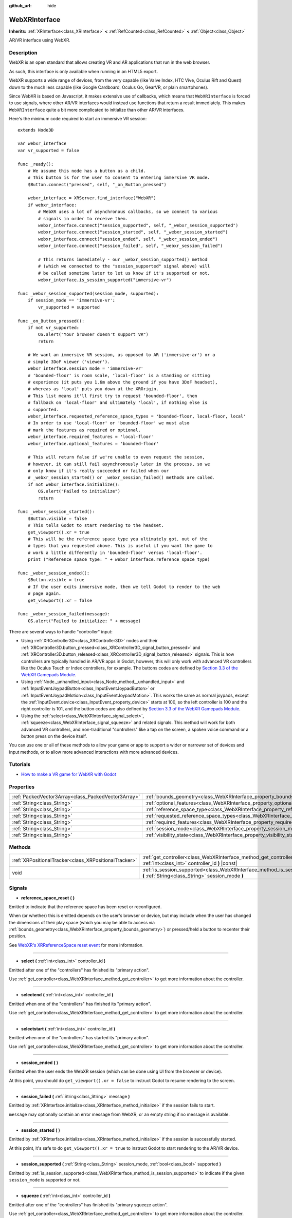 :github_url: hide

.. Generated automatically by doc/tools/make_rst.py in Godot's source tree.
.. DO NOT EDIT THIS FILE, but the WebXRInterface.xml source instead.
.. The source is found in doc/classes or modules/<name>/doc_classes.

.. _class_WebXRInterface:

WebXRInterface
==============

**Inherits:** :ref:`XRInterface<class_XRInterface>` **<** :ref:`RefCounted<class_RefCounted>` **<** :ref:`Object<class_Object>`

AR/VR interface using WebXR.

Description
-----------

WebXR is an open standard that allows creating VR and AR applications that run in the web browser.

As such, this interface is only available when running in an HTML5 export.

WebXR supports a wide range of devices, from the very capable (like Valve Index, HTC Vive, Oculus Rift and Quest) down to the much less capable (like Google Cardboard, Oculus Go, GearVR, or plain smartphones).

Since WebXR is based on Javascript, it makes extensive use of callbacks, which means that ``WebXRInterface`` is forced to use signals, where other AR/VR interfaces would instead use functions that return a result immediately. This makes ``WebXRInterface`` quite a bit more complicated to initialize than other AR/VR interfaces.

Here's the minimum code required to start an immersive VR session:

::

    extends Node3D
    
    var webxr_interface
    var vr_supported = false
    
    func _ready():
        # We assume this node has a button as a child.
        # This button is for the user to consent to entering immersive VR mode.
        $Button.connect("pressed", self, "_on_Button_pressed")
    
        webxr_interface = XRServer.find_interface("WebXR")
        if webxr_interface:
            # WebXR uses a lot of asynchronous callbacks, so we connect to various
            # signals in order to receive them.
            webxr_interface.connect("session_supported", self, "_webxr_session_supported")
            webxr_interface.connect("session_started", self, "_webxr_session_started")
            webxr_interface.connect("session_ended", self, "_webxr_session_ended")
            webxr_interface.connect("session_failed", self, "_webxr_session_failed")
    
            # This returns immediately - our _webxr_session_supported() method
            # (which we connected to the "session_supported" signal above) will
            # be called sometime later to let us know if it's supported or not.
            webxr_interface.is_session_supported("immersive-vr")
    
    func _webxr_session_supported(session_mode, supported):
        if session_mode == 'immersive-vr':
            vr_supported = supported
    
    func _on_Button_pressed():
        if not vr_supported:
            OS.alert("Your browser doesn't support VR")
            return
    
        # We want an immersive VR session, as opposed to AR ('immersive-ar') or a
        # simple 3DoF viewer ('viewer').
        webxr_interface.session_mode = 'immersive-vr'
        # 'bounded-floor' is room scale, 'local-floor' is a standing or sitting
        # experience (it puts you 1.6m above the ground if you have 3DoF headset),
        # whereas as 'local' puts you down at the XROrigin.
        # This list means it'll first try to request 'bounded-floor', then
        # fallback on 'local-floor' and ultimately 'local', if nothing else is
        # supported.
        webxr_interface.requested_reference_space_types = 'bounded-floor, local-floor, local'
        # In order to use 'local-floor' or 'bounded-floor' we must also
        # mark the features as required or optional.
        webxr_interface.required_features = 'local-floor'
        webxr_interface.optional_features = 'bounded-floor'
    
        # This will return false if we're unable to even request the session,
        # however, it can still fail asynchronously later in the process, so we
        # only know if it's really succeeded or failed when our
        # _webxr_session_started() or _webxr_session_failed() methods are called.
        if not webxr_interface.initialize():
            OS.alert("Failed to initialize")
            return
    
    func _webxr_session_started():
        $Button.visible = false
        # This tells Godot to start rendering to the headset.
        get_viewport().xr = true
        # This will be the reference space type you ultimately got, out of the
        # types that you requested above. This is useful if you want the game to
        # work a little differently in 'bounded-floor' versus 'local-floor'.
        print ("Reference space type: " + webxr_interface.reference_space_type)
    
    func _webxr_session_ended():
        $Button.visible = true
        # If the user exits immersive mode, then we tell Godot to render to the web
        # page again.
        get_viewport().xr = false
    
    func _webxr_session_failed(message):
        OS.alert("Failed to initialize: " + message)

There are several ways to handle "controller" input:

- Using :ref:`XRController3D<class_XRController3D>` nodes and their :ref:`XRController3D.button_pressed<class_XRController3D_signal_button_pressed>` and :ref:`XRController3D.button_released<class_XRController3D_signal_button_released>` signals. This is how controllers are typically handled in AR/VR apps in Godot, however, this will only work with advanced VR controllers like the Oculus Touch or Index controllers, for example. The buttons codes are defined by `Section 3.3 of the WebXR Gamepads Module <https://immersive-web.github.io/webxr-gamepads-module/#xr-standard-gamepad-mapping>`__.

- Using :ref:`Node._unhandled_input<class_Node_method__unhandled_input>` and :ref:`InputEventJoypadButton<class_InputEventJoypadButton>` or :ref:`InputEventJoypadMotion<class_InputEventJoypadMotion>`. This works the same as normal joypads, except the :ref:`InputEvent.device<class_InputEvent_property_device>` starts at 100, so the left controller is 100 and the right controller is 101, and the button codes are also defined by `Section 3.3 of the WebXR Gamepads Module <https://immersive-web.github.io/webxr-gamepads-module/#xr-standard-gamepad-mapping>`__.

- Using the :ref:`select<class_WebXRInterface_signal_select>`, :ref:`squeeze<class_WebXRInterface_signal_squeeze>` and related signals. This method will work for both advanced VR controllers, and non-traditional "controllers" like a tap on the screen, a spoken voice command or a button press on the device itself.

You can use one or all of these methods to allow your game or app to support a wider or narrower set of devices and input methods, or to allow more advanced interactions with more advanced devices.

Tutorials
---------

- `How to make a VR game for WebXR with Godot <https://www.snopekgames.com/blog/2020/how-make-vr-game-webxr-godot>`__

Properties
----------

+-----------------------------------------------------+-------------------------------------------------------------------------------------------------------+
| :ref:`PackedVector3Array<class_PackedVector3Array>` | :ref:`bounds_geometry<class_WebXRInterface_property_bounds_geometry>`                                 |
+-----------------------------------------------------+-------------------------------------------------------------------------------------------------------+
| :ref:`String<class_String>`                         | :ref:`optional_features<class_WebXRInterface_property_optional_features>`                             |
+-----------------------------------------------------+-------------------------------------------------------------------------------------------------------+
| :ref:`String<class_String>`                         | :ref:`reference_space_type<class_WebXRInterface_property_reference_space_type>`                       |
+-----------------------------------------------------+-------------------------------------------------------------------------------------------------------+
| :ref:`String<class_String>`                         | :ref:`requested_reference_space_types<class_WebXRInterface_property_requested_reference_space_types>` |
+-----------------------------------------------------+-------------------------------------------------------------------------------------------------------+
| :ref:`String<class_String>`                         | :ref:`required_features<class_WebXRInterface_property_required_features>`                             |
+-----------------------------------------------------+-------------------------------------------------------------------------------------------------------+
| :ref:`String<class_String>`                         | :ref:`session_mode<class_WebXRInterface_property_session_mode>`                                       |
+-----------------------------------------------------+-------------------------------------------------------------------------------------------------------+
| :ref:`String<class_String>`                         | :ref:`visibility_state<class_WebXRInterface_property_visibility_state>`                               |
+-----------------------------------------------------+-------------------------------------------------------------------------------------------------------+

Methods
-------

+-------------------------------------------------------+------------------------------------------------------------------------------------------------------------------------------------+
| :ref:`XRPositionalTracker<class_XRPositionalTracker>` | :ref:`get_controller<class_WebXRInterface_method_get_controller>` **(** :ref:`int<class_int>` controller_id **)** |const|          |
+-------------------------------------------------------+------------------------------------------------------------------------------------------------------------------------------------+
| void                                                  | :ref:`is_session_supported<class_WebXRInterface_method_is_session_supported>` **(** :ref:`String<class_String>` session_mode **)** |
+-------------------------------------------------------+------------------------------------------------------------------------------------------------------------------------------------+

Signals
-------

.. _class_WebXRInterface_signal_reference_space_reset:

- **reference_space_reset** **(** **)**

Emitted to indicate that the reference space has been reset or reconfigured.

When (or whether) this is emitted depends on the user's browser or device, but may include when the user has changed the dimensions of their play space (which you may be able to access via :ref:`bounds_geometry<class_WebXRInterface_property_bounds_geometry>`) or pressed/held a button to recenter their position.

See `WebXR's XRReferenceSpace reset event <https://developer.mozilla.org/en-US/docs/Web/API/XRReferenceSpace/reset_event>`__ for more information.

----

.. _class_WebXRInterface_signal_select:

- **select** **(** :ref:`int<class_int>` controller_id **)**

Emitted after one of the "controllers" has finished its "primary action".

Use :ref:`get_controller<class_WebXRInterface_method_get_controller>` to get more information about the controller.

----

.. _class_WebXRInterface_signal_selectend:

- **selectend** **(** :ref:`int<class_int>` controller_id **)**

Emitted when one of the "controllers" has finished its "primary action".

Use :ref:`get_controller<class_WebXRInterface_method_get_controller>` to get more information about the controller.

----

.. _class_WebXRInterface_signal_selectstart:

- **selectstart** **(** :ref:`int<class_int>` controller_id **)**

Emitted when one of the "controllers" has started its "primary action".

Use :ref:`get_controller<class_WebXRInterface_method_get_controller>` to get more information about the controller.

----

.. _class_WebXRInterface_signal_session_ended:

- **session_ended** **(** **)**

Emitted when the user ends the WebXR session (which can be done using UI from the browser or device).

At this point, you should do ``get_viewport().xr = false`` to instruct Godot to resume rendering to the screen.

----

.. _class_WebXRInterface_signal_session_failed:

- **session_failed** **(** :ref:`String<class_String>` message **)**

Emitted by :ref:`XRInterface.initialize<class_XRInterface_method_initialize>` if the session fails to start.

``message`` may optionally contain an error message from WebXR, or an empty string if no message is available.

----

.. _class_WebXRInterface_signal_session_started:

- **session_started** **(** **)**

Emitted by :ref:`XRInterface.initialize<class_XRInterface_method_initialize>` if the session is successfully started.

At this point, it's safe to do ``get_viewport().xr = true`` to instruct Godot to start rendering to the AR/VR device.

----

.. _class_WebXRInterface_signal_session_supported:

- **session_supported** **(** :ref:`String<class_String>` session_mode, :ref:`bool<class_bool>` supported **)**

Emitted by :ref:`is_session_supported<class_WebXRInterface_method_is_session_supported>` to indicate if the given ``session_mode`` is supported or not.

----

.. _class_WebXRInterface_signal_squeeze:

- **squeeze** **(** :ref:`int<class_int>` controller_id **)**

Emitted after one of the "controllers" has finished its "primary squeeze action".

Use :ref:`get_controller<class_WebXRInterface_method_get_controller>` to get more information about the controller.

----

.. _class_WebXRInterface_signal_squeezeend:

- **squeezeend** **(** :ref:`int<class_int>` controller_id **)**

Emitted when one of the "controllers" has finished its "primary squeeze action".

Use :ref:`get_controller<class_WebXRInterface_method_get_controller>` to get more information about the controller.

----

.. _class_WebXRInterface_signal_squeezestart:

- **squeezestart** **(** :ref:`int<class_int>` controller_id **)**

Emitted when one of the "controllers" has started its "primary squeeze action".

Use :ref:`get_controller<class_WebXRInterface_method_get_controller>` to get more information about the controller.

----

.. _class_WebXRInterface_signal_visibility_state_changed:

- **visibility_state_changed** **(** **)**

Emitted when :ref:`visibility_state<class_WebXRInterface_property_visibility_state>` has changed.

Property Descriptions
---------------------

.. _class_WebXRInterface_property_bounds_geometry:

- :ref:`PackedVector3Array<class_PackedVector3Array>` **bounds_geometry**

+----------+-----------------------+
| *Getter* | get_bounds_geometry() |
+----------+-----------------------+

The vertices of a polygon which defines the boundaries of the user's play area.

This will only be available if :ref:`reference_space_type<class_WebXRInterface_property_reference_space_type>` is ``"bounded-floor"`` and only on certain browsers and devices that support it.

The :ref:`reference_space_reset<class_WebXRInterface_signal_reference_space_reset>` signal may indicate when this changes.

----

.. _class_WebXRInterface_property_optional_features:

- :ref:`String<class_String>` **optional_features**

+----------+------------------------------+
| *Setter* | set_optional_features(value) |
+----------+------------------------------+
| *Getter* | get_optional_features()      |
+----------+------------------------------+

A comma-seperated list of optional features used by :ref:`XRInterface.initialize<class_XRInterface_method_initialize>` when setting up the WebXR session.

If a user's browser or device doesn't support one of the given features, initialization will continue, but you won't be able to use the requested feature.

This doesn't have any effect on the interface when already initialized.

Possible values come from `WebXR's XRReferenceSpaceType <https://developer.mozilla.org/en-US/docs/Web/API/XRReferenceSpaceType>`__. If you want to use a particular reference space type, it must be listed in either :ref:`required_features<class_WebXRInterface_property_required_features>` or :ref:`optional_features<class_WebXRInterface_property_optional_features>`.

----

.. _class_WebXRInterface_property_reference_space_type:

- :ref:`String<class_String>` **reference_space_type**

+----------+----------------------------+
| *Getter* | get_reference_space_type() |
+----------+----------------------------+

The reference space type (from the list of requested types set in the :ref:`requested_reference_space_types<class_WebXRInterface_property_requested_reference_space_types>` property), that was ultimately used by :ref:`XRInterface.initialize<class_XRInterface_method_initialize>` when setting up the WebXR session.

Possible values come from `WebXR's XRReferenceSpaceType <https://developer.mozilla.org/en-US/docs/Web/API/XRReferenceSpaceType>`__. If you want to use a particular reference space type, it must be listed in either :ref:`required_features<class_WebXRInterface_property_required_features>` or :ref:`optional_features<class_WebXRInterface_property_optional_features>`.

----

.. _class_WebXRInterface_property_requested_reference_space_types:

- :ref:`String<class_String>` **requested_reference_space_types**

+----------+--------------------------------------------+
| *Setter* | set_requested_reference_space_types(value) |
+----------+--------------------------------------------+
| *Getter* | get_requested_reference_space_types()      |
+----------+--------------------------------------------+

A comma-seperated list of reference space types used by :ref:`XRInterface.initialize<class_XRInterface_method_initialize>` when setting up the WebXR session.

The reference space types are requested in order, and the first on supported by the users device or browser will be used. The :ref:`reference_space_type<class_WebXRInterface_property_reference_space_type>` property contains the reference space type that was ultimately used.

This doesn't have any effect on the interface when already initialized.

Possible values come from `WebXR's XRReferenceSpaceType <https://developer.mozilla.org/en-US/docs/Web/API/XRReferenceSpaceType>`__. If you want to use a particular reference space type, it must be listed in either :ref:`required_features<class_WebXRInterface_property_required_features>` or :ref:`optional_features<class_WebXRInterface_property_optional_features>`.

----

.. _class_WebXRInterface_property_required_features:

- :ref:`String<class_String>` **required_features**

+----------+------------------------------+
| *Setter* | set_required_features(value) |
+----------+------------------------------+
| *Getter* | get_required_features()      |
+----------+------------------------------+

A comma-seperated list of required features used by :ref:`XRInterface.initialize<class_XRInterface_method_initialize>` when setting up the WebXR session.

If a user's browser or device doesn't support one of the given features, initialization will fail and :ref:`session_failed<class_WebXRInterface_signal_session_failed>` will be emitted.

This doesn't have any effect on the interface when already initialized.

Possible values come from `WebXR's XRReferenceSpaceType <https://developer.mozilla.org/en-US/docs/Web/API/XRReferenceSpaceType>`__. If you want to use a particular reference space type, it must be listed in either :ref:`required_features<class_WebXRInterface_property_required_features>` or :ref:`optional_features<class_WebXRInterface_property_optional_features>`.

----

.. _class_WebXRInterface_property_session_mode:

- :ref:`String<class_String>` **session_mode**

+----------+-------------------------+
| *Setter* | set_session_mode(value) |
+----------+-------------------------+
| *Getter* | get_session_mode()      |
+----------+-------------------------+

The session mode used by :ref:`XRInterface.initialize<class_XRInterface_method_initialize>` when setting up the WebXR session.

This doesn't have any effect on the interface when already initialized.

Possible values come from `WebXR's XRSessionMode <https://developer.mozilla.org/en-US/docs/Web/API/XRSessionMode>`__, including: ``"immersive-vr"``, ``"immersive-ar"``, and ``"inline"``.

----

.. _class_WebXRInterface_property_visibility_state:

- :ref:`String<class_String>` **visibility_state**

+----------+------------------------+
| *Getter* | get_visibility_state() |
+----------+------------------------+

Indicates if the WebXR session's imagery is visible to the user.

Possible values come from `WebXR's XRVisibilityState <https://developer.mozilla.org/en-US/docs/Web/API/XRVisibilityState>`__, including ``"hidden"``, ``"visible"``, and ``"visible-blurred"``.

Method Descriptions
-------------------

.. _class_WebXRInterface_method_get_controller:

- :ref:`XRPositionalTracker<class_XRPositionalTracker>` **get_controller** **(** :ref:`int<class_int>` controller_id **)** |const|

Gets an :ref:`XRPositionalTracker<class_XRPositionalTracker>` for the given ``controller_id``.

In the context of WebXR, a "controller" can be an advanced VR controller like the Oculus Touch or Index controllers, or even a tap on the screen, a spoken voice command or a button press on the device itself. When a non-traditional controller is used, interpret the position and orientation of the :ref:`XRPositionalTracker<class_XRPositionalTracker>` as a ray pointing at the object the user wishes to interact with.

Use this method to get information about the controller that triggered one of these signals:

- :ref:`selectstart<class_WebXRInterface_signal_selectstart>`

- :ref:`select<class_WebXRInterface_signal_select>`

- :ref:`selectend<class_WebXRInterface_signal_selectend>`

- :ref:`squeezestart<class_WebXRInterface_signal_squeezestart>`

- :ref:`squeeze<class_WebXRInterface_signal_squeeze>`

- :ref:`squeezestart<class_WebXRInterface_signal_squeezestart>`

----

.. _class_WebXRInterface_method_is_session_supported:

- void **is_session_supported** **(** :ref:`String<class_String>` session_mode **)**

Checks if the given ``session_mode`` is supported by the user's browser.

Possible values come from `WebXR's XRSessionMode <https://developer.mozilla.org/en-US/docs/Web/API/XRSessionMode>`__, including: ``"immersive-vr"``, ``"immersive-ar"``, and ``"inline"``.

This method returns nothing, instead it emits the :ref:`session_supported<class_WebXRInterface_signal_session_supported>` signal with the result.

.. |virtual| replace:: :abbr:`virtual (This method should typically be overridden by the user to have any effect.)`
.. |const| replace:: :abbr:`const (This method has no side effects. It doesn't modify any of the instance's member variables.)`
.. |vararg| replace:: :abbr:`vararg (This method accepts any number of arguments after the ones described here.)`
.. |constructor| replace:: :abbr:`constructor (This method is used to construct a type.)`
.. |static| replace:: :abbr:`static (This method doesn't need an instance to be called, so it can be called directly using the class name.)`
.. |operator| replace:: :abbr:`operator (This method describes a valid operator to use with this type as left-hand operand.)`
